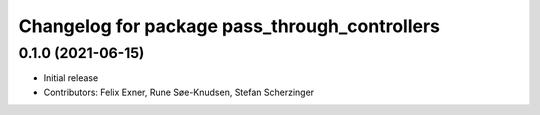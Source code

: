 ^^^^^^^^^^^^^^^^^^^^^^^^^^^^^^^^^^^^^^^^^^^^^^
Changelog for package pass_through_controllers
^^^^^^^^^^^^^^^^^^^^^^^^^^^^^^^^^^^^^^^^^^^^^^

0.1.0 (2021-06-15)
------------------
* Initial release
* Contributors: Felix Exner, Rune Søe-Knudsen, Stefan Scherzinger
